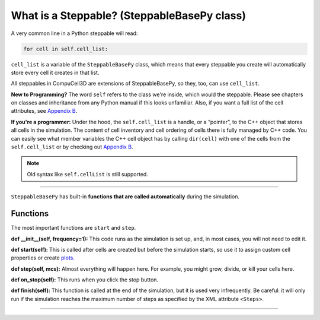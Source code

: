 What is a Steppable? (SteppableBasePy class)
===================================================

A very common line in a Python steppable will read:

.. code-block:: python

        for cell in self.cell_list:

``cell_list`` is a variable of the ``SteppableBasePy`` class, which 
means that every steppable you create will automatically store
every cell it creates in that list. 

All steppables in CompuCell3D are extensions of SteppableBasePy, so they,
too, can use ``cell_list``. 

**New to Programming?** The word ``self`` refers to the class we're inside, which would the steppable.
Please see chapters on classes and inheritance from any Python manual if this looks unfamiliar. 
Also, if you want a full list of the cell attributes, see `Appendix B <appendix_b.rst>`_.

**If you're a programmer:** Under the hood, the ``self.cell_list`` is a handle, or a “pointer”, to the C++ object that stores all cells in the simulation. 
The content of cell inventory and cell ordering of cells there is fully
managed by C++ code. 
You can easily see what member variables the C++
cell object has by calling ``dir(cell)`` with one of the cells from the ``self.cell_list`` or by checking out `Appendix B <appendix_b.rst>`_.

.. note::

   Old syntax like ``self.cellList`` is still supported.

----------------------------------------------------

``SteppableBasePy`` has built-in **functions that are called automatically** during the simulation.

Functions
****************************

The most important functions are ``start`` and ``step``.

**def __init__(self, frequency=1):** This code runs as the simulation is set up, and, in most cases, you will not need to edit it. 

**def start(self):** This is called after cells are created but before the simulation starts, so use it to assign custom cell properties or create `plots <example_plots_histograms.html>`_. 

**def step(self, mcs):** Almost everything will happen here. For example, you might grow, divide, or kill your cells here. 

**def on_stop(self):** This runs when you click the stop button.

**def finish(self):** This function is called at the end of the simulation, but it is used very infrequently. 
Be careful: it will only run if the simulation reaches the maximum number of steps as specified by the XML attribute ``<Steps>``.

**********************************************

